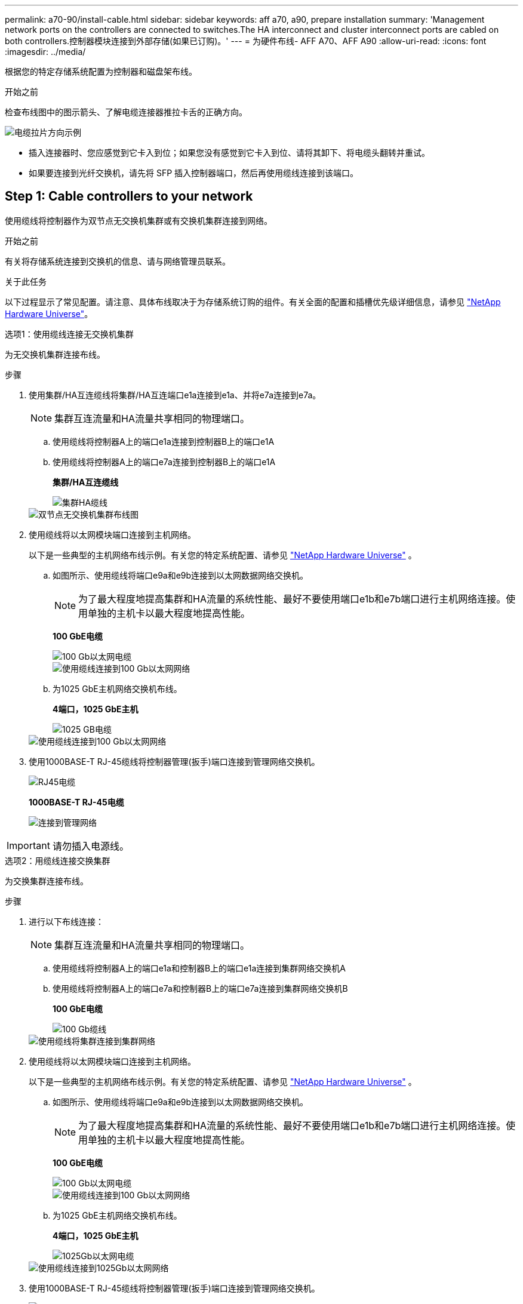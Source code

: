 ---
permalink: a70-90/install-cable.html 
sidebar: sidebar 
keywords: aff a70, a90, prepare installation 
summary: 'Management network ports on the controllers are connected to switches.The HA interconnect and cluster interconnect ports are cabled on both controllers.控制器模块连接到外部存储(如果已订购)。' 
---
= 为硬件布线- AFF A70、AFF A90
:allow-uri-read: 
:icons: font
:imagesdir: ../media/


[role="lead"]
根据您的特定存储系统配置为控制器和磁盘架布线。

.开始之前
检查布线图中的图示箭头、了解电缆连接器推拉卡舌的正确方向。

image::../media/drw_cable_pull_tab_direction_ieops-1699.svg[电缆拉片方向示例]

* 插入连接器时、您应感觉到它卡入到位；如果您没有感觉到它卡入到位、请将其卸下、将电缆头翻转并重试。
* 如果要连接到光纤交换机，请先将 SFP 插入控制器端口，然后再使用缆线连接到该端口。




== Step 1: Cable controllers to your network

使用缆线将控制器作为双节点无交换机集群或有交换机集群连接到网络。

.开始之前
有关将存储系统连接到交换机的信息、请与网络管理员联系。

.关于此任务
以下过程显示了常见配置。请注意、具体布线取决于为存储系统订购的组件。有关全面的配置和插槽优先级详细信息，请参见 link:https://hwu.netapp.com["NetApp Hardware Universe"^]。

[role="tabbed-block"]
====
.选项1：使用缆线连接无交换机集群
--
为无交换机集群连接布线。

.步骤
. 使用集群/HA互连缆线将集群/HA互连端口e1a连接到e1a、并将e7a连接到e7a。
+

NOTE: 集群互连流量和HA流量共享相同的物理端口。

+
.. 使用缆线将控制器A上的端口e1a连接到控制器B上的端口e1A
.. 使用缆线将控制器A上的端口e7a连接到控制器B上的端口e1A
+
*集群/HA互连缆线*

+
image::../media/oie_cable_25Gb_Ethernet_SFP28_IEOPS-1069.svg[集群HA缆线]



+
image::../media/drw_70-90_tnsc_cluster_cabling_ieops-1653.svg[双节点无交换机集群布线图]

. 使用缆线将以太网模块端口连接到主机网络。
+
以下是一些典型的主机网络布线示例。有关您的特定系统配置、请参见 link:https://hwu.netapp.com["NetApp Hardware Universe"^] 。

+
.. 如图所示、使用缆线将端口e9a和e9b连接到以太网数据网络交换机。
+

NOTE: 为了最大程度地提高集群和HA流量的系统性能、最好不要使用端口e1b和e7b端口进行主机网络连接。使用单独的主机卡以最大程度地提高性能。

+
*100 GbE电缆*

+
image::../media/oie_cable_sfp_gbe_copper.svg[100 Gb以太网电缆]

+
image::../media/drw_70-90_network_cabling1_ieops-1654.svg[使用缆线连接到100 Gb以太网网络]

.. 为1025 GbE主机网络交换机布线。
+
*4端口，1025 GbE主机*

+
image::../media/oie_cable_sfp_gbe_copper.svg[1025 GB电缆]

+
image::../media/drw_70-90_network_cabling2_ieops-1655.svg[使用缆线连接到100 Gb以太网网络]



. 使用1000BASE-T RJ-45缆线将控制器管理(扳手)端口连接到管理网络交换机。
+
image::../media/oie_cable_rj45.svg[RJ45电缆]

+
*1000BASE-T RJ-45电缆*

+
image::../media/drw_70-90_management_connection_ieops-1656.svg[连接到管理网络]




IMPORTANT: 请勿插入电源线。

--
.选项2：用缆线连接交换集群
--
为交换集群连接布线。

.步骤
. 进行以下布线连接：
+

NOTE: 集群互连流量和HA流量共享相同的物理端口。

+
.. 使用缆线将控制器A上的端口e1a和控制器B上的端口e1a连接到集群网络交换机A
.. 使用缆线将控制器A上的端口e7a和控制器B上的端口e7a连接到集群网络交换机B
+
*100 GbE电缆*

+
image::../media/oie_cable100_gbe_qsfp28.svg[100 Gb缆线]

+
image::../media/drw_70-90_switched_cluster_cabling_ieops-1657.svg[使用缆线将集群连接到集群网络]



. 使用缆线将以太网模块端口连接到主机网络。
+
以下是一些典型的主机网络布线示例。有关您的特定系统配置、请参见 link:https://hwu.netapp.com["NetApp Hardware Universe"^] 。

+
.. 如图所示、使用缆线将端口e9a和e9b连接到以太网数据网络交换机。
+

NOTE: 为了最大程度地提高集群和HA流量的系统性能、最好不要使用端口e1b和e7b端口进行主机网络连接。使用单独的主机卡以最大程度地提高性能。

+
*100 GbE电缆*

+
image::../media/oie_cable_sfp_gbe_copper.svg[100 Gb以太网电缆]

+
image::../media/drw_70-90_network_cabling1_ieops-1654.svg[使用缆线连接到100 Gb以太网网络]

.. 为1025 GbE主机网络交换机布线。
+
*4端口，1025 GbE主机*

+
image::../media/oie_cable_sfp_gbe_copper.svg[1025Gb以太网电缆]

+
image::../media/drw_70-90_network_cabling2_ieops-1655.svg[使用缆线连接到1025Gb以太网网络]



. 使用1000BASE-T RJ-45缆线将控制器管理(扳手)端口连接到管理网络交换机。
+
image::../media/oie_cable_rj45.svg[RJ-45电缆]

+
*1000BASE-T RJ-45电缆*

+
image::../media/drw_70-90_management_connection_ieops-1656.svg[连接到管理网络]




IMPORTANT: 请勿插入电源线。

--
====


== 第2步：使用缆线将控制器连接到磁盘架

使用缆线将控制器连接到一个或多个磁盘架。

以下过程显示了如何使用缆线将控制器连接到一个磁盘架和两个磁盘架。您最多可以将控制器连接到四个磁盘架。

[role="tabbed-block"]
====
.选项1：使用缆线连接到一个NS224磁盘架
--
使用缆线将每个控制器连接到NS224磁盘架上的NSM模块。图中显示了每个控制器的布线：蓝色的控制器A布线和黄色的控制器B布线。

.步骤
. 将控制器A端口e11a连接到NSM A端口e0a。
. 将控制器A端口e11b连接到端口NSM B端口e0b。
+
image:../media/drw_a70-90_1shelf_cabling_a_ieops-1731.svg["控制器A e11a和e11b连接到一个NS224磁盘架"]

. 将控制器B端口e11a连接到NSM B端口e0a。
. 将控制器B端口e11b连接到NSM A端口e0b。
+
image:../media/drw_a70-90_1shelf_cabling_b_ieops-1732.svg["控制器B e11a和e11b连接到一个NS224磁盘架"]



--
.选项2：使用缆线连接到两个NS224磁盘架
--
使用缆线将每个控制器连接到两个NS224磁盘架上的NSM模块。图中显示了每个控制器的布线：蓝色的控制器A布线和黄色的控制器B布线。

.步骤
. 在控制器A上、为以下连接布线：
+
.. 将端口e11a连接到磁盘架1的NSM A端口e0a。
.. 将端口e11b连接到磁盘架2的NSM B端口e0b。
.. 将端口E8a连接到磁盘架2的NSM A端口e0a。
.. 将端口e8b连接到磁盘架1的NSM B端口e0b。
+
image:../media/drw_a70-90_2shelf_cabling_a_ieops-1733.svg["控制器A的控制器到磁盘架连接"]



. 在控制器B上、为以下连接布线：
+
.. 将端口e11a连接到磁盘架1的NSM B端口e0a。
.. 将端口e11b连接到磁盘架2的NSM A端口e0b。
.. 将端口E8a连接到磁盘架2的NSM B端口e0a。
.. 将端口e8b连接到磁盘架1的NSM A端口e0b。
+
image:../media/drw_a70-90_2shelf_cabling_b_ieops-1734.svg["控制器B的控制器到磁盘架连接"]





--
====